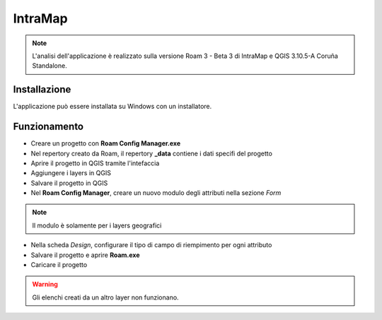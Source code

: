 IntraMap
==================================

.. image:: img/logo_roam.png


.. note:: L'analisi dell'applicazione è realizzato sulla versione Roam 3 - Beta 3 di IntraMap e QGIS 3.10.5-A Coruña Standalone.


Installazione
----------------------------------

L'applicazione può essere installata su Windows con un installatore.


Funzionamento
---------------------------------

* Creare un progetto con **Roam Config Manager.exe**
* Nel repertory creato da Roam, il repertory **_data** contiene i dati specifi del progetto
* Aprire il progetto in QGIS tramite l'intefaccia
* Aggiungere i layers in QGIS
* Salvare il progetto in QGIS
* Nel **Roam Config Manager**, creare un nuovo modulo degli attributi nella sezione *Form*

.. note:: Il modulo è solamente per i layers geografici

* Nella scheda *Design*, configurare il tipo di campo di riempimento per ogni attributo
* Salvare il progetto e aprire **Roam.exe**
* Caricare il progetto

.. warning:: Gli elenchi creati da un altro layer non funzionano.

